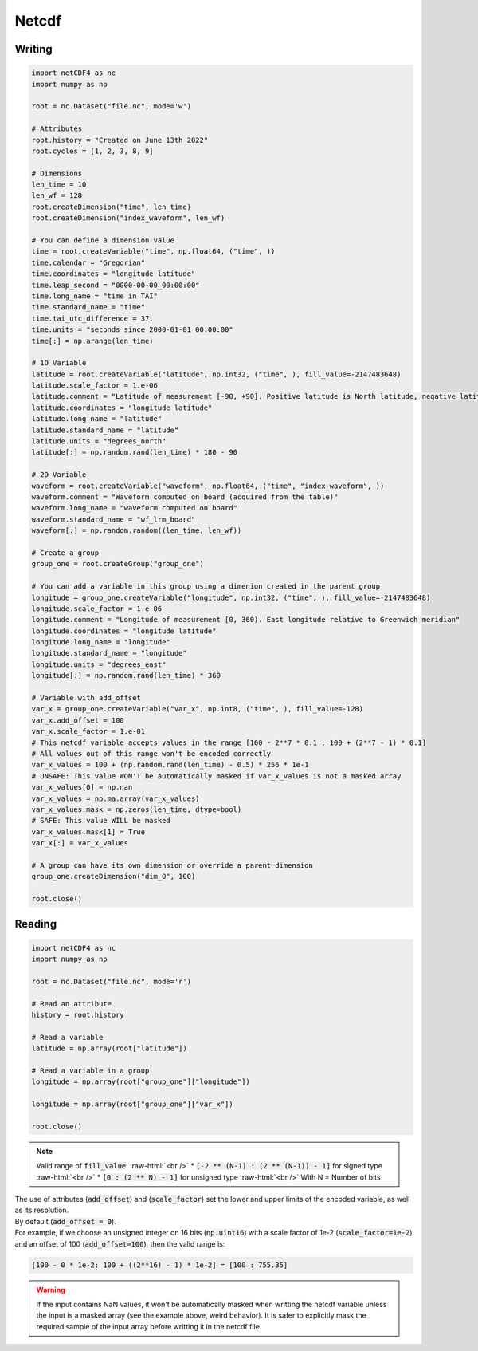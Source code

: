 Netcdf
======


Writing
#######


.. code-block:: python

    import netCDF4 as nc
    import numpy as np

    root = nc.Dataset("file.nc", mode='w')

    # Attributes
    root.history = "Created on June 13th 2022"
    root.cycles = [1, 2, 3, 8, 9]

    # Dimensions
    len_time = 10
    len_wf = 128
    root.createDimension("time", len_time)
    root.createDimension("index_waveform", len_wf)

    # You can define a dimension value
    time = root.createVariable("time", np.float64, ("time", ))
    time.calendar = "Gregorian"
    time.coordinates = "longitude latitude"
    time.leap_second = "0000-00-00_00:00:00"
    time.long_name = "time in TAI"
    time.standard_name = "time"
    time.tai_utc_difference = 37.
    time.units = "seconds since 2000-01-01 00:00:00"
    time[:] = np.arange(len_time)

    # 1D Variable
    latitude = root.createVariable("latitude", np.int32, ("time", ), fill_value=-2147483648)
    latitude.scale_factor = 1.e-06
    latitude.comment = "Latitude of measurement [-90, +90]. Positive latitude is North latitude, negative latitude is South latitude"
    latitude.coordinates = "longitude latitude"
    latitude.long_name = "latitude"
    latitude.standard_name = "latitude"
    latitude.units = "degrees_north"
    latitude[:] = np.random.rand(len_time) * 180 - 90

    # 2D Variable
    waveform = root.createVariable("waveform", np.float64, ("time", "index_waveform", ))
    waveform.comment = "Waveform computed on board (acquired from the table)"
    waveform.long_name = "waveform computed on board"
    waveform.standard_name = "wf_lrm_board"
    waveform[:] = np.random.random((len_time, len_wf))
    
    # Create a group
    group_one = root.createGroup("group_one")

    # You can add a variable in this group using a dimenion created in the parent group
    longitude = group_one.createVariable("longitude", np.int32, ("time", ), fill_value=-2147483648)
    longitude.scale_factor = 1.e-06
    longitude.comment = "Longitude of measurement [0, 360). East longitude relative to Greenwich meridian"
    longitude.coordinates = "longitude latitude"
    longitude.long_name = "longitude"
    longitude.standard_name = "longitude"
    longitude.units = "degrees_east"
    longitude[:] = np.random.rand(len_time) * 360

    # Variable with add_offset
    var_x = group_one.createVariable("var_x", np.int8, ("time", ), fill_value=-128)
    var_x.add_offset = 100
    var_x.scale_factor = 1.e-01
    # This netcdf variable accepts values in the range [100 - 2**7 * 0.1 ; 100 + (2**7 - 1) * 0.1]
    # All values out of this range won't be encoded correctly
    var_x_values = 100 + (np.random.rand(len_time) - 0.5) * 256 * 1e-1
    # UNSAFE: This value WON'T be automatically masked if var_x_values is not a masked array
    var_x_values[0] = np.nan
    var_x_values = np.ma.array(var_x_values)
    var_x_values.mask = np.zeros(len_time, dtype=bool)
    # SAFE: This value WILL be masked
    var_x_values.mask[1] = True
    var_x[:] = var_x_values

    # A group can have its own dimension or override a parent dimension
    group_one.createDimension("dim_0", 100)

    root.close()



Reading
#######

.. code-block:: python

    import netCDF4 as nc
    import numpy as np

    root = nc.Dataset("file.nc", mode='r')

    # Read an attribute
    history = root.history

    # Read a variable
    latitude = np.array(root["latitude"])

    # Read a variable in a group
    longitude = np.array(root["group_one"]["longitude"])

    longitude = np.array(root["group_one"]["var_x"])

    root.close()

.. role:: raw-html(raw)
    :format: html

.. note::
    Valid range of :code:`fill_value`: :raw-html:`<br />`
    * :code:`[-2 ** (N-1) : (2 ** (N-1)) - 1]` for signed type :raw-html:`<br />`
    * :code:`[0 : (2 ** N) - 1]` for unsigned type :raw-html:`<br />`
    With N = Number of bits


| The use of attributes (:code:`add_offset`) and (:code:`scale_factor`) set the lower and upper limits of the encoded variable, as well as its resolution.
| By default (:code:`add_offset = 0`).
| For example, if we choose an unsigned integer on 16 bits (:code:`np.uint16`) with a scale factor of 1e-2 (:code:`scale_factor=1e-2`) and an offset of 100 (:code:`add_offset=100`), then the valid range is:


.. code-block:: python

    [100 - 0 * 1e-2: 100 + ((2**16) - 1) * 1e-2] = [100 : 755.35]


.. warning::
    If the input contains NaN values, it won't be automatically masked when writting the netcdf variable unless the input is a masked array (see the example above, weird behavior).
    It is safer to explicitly mask the required sample of the input array before writting it in the netcdf file.
